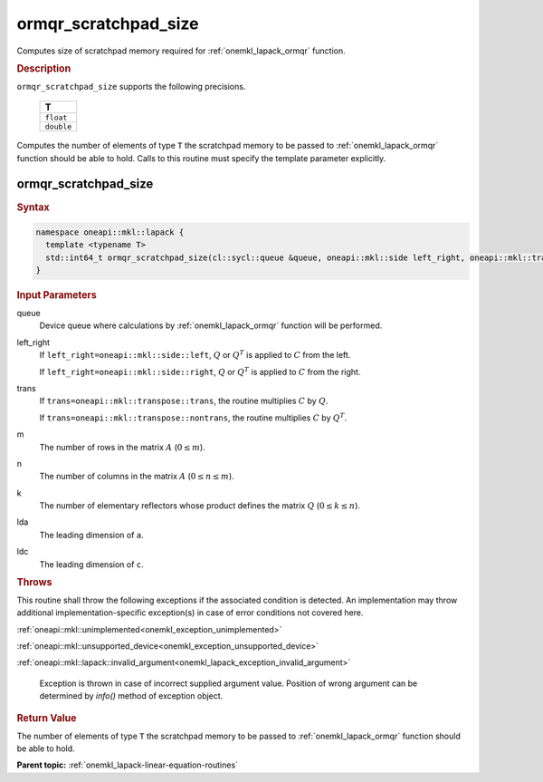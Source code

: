 .. SPDX-FileCopyrightText: 2019-2020 Intel Corporation
..
.. SPDX-License-Identifier: CC-BY-4.0

.. _onemkl_lapack_ormqr_scratchpad_size:

ormqr_scratchpad_size
=====================

Computes size of scratchpad memory required for :ref:`onemkl_lapack_ormqr` function.

.. container:: section

  .. rubric:: Description

``ormqr_scratchpad_size`` supports the following precisions.

     .. list-table:: 
        :header-rows: 1

        * -  T 
        * -  ``float`` 
        * -  ``double`` 

Computes the number of elements of type ``T`` the scratchpad memory to be passed to :ref:`onemkl_lapack_ormqr` function should be able to hold.
Calls to this routine must specify the template parameter explicitly.

ormqr_scratchpad_size
---------------------

.. container:: section

  .. rubric:: Syntax

.. code-block:: cpp

    namespace oneapi::mkl::lapack {
      template <typename T>
      std::int64_t ormqr_scratchpad_size(cl::sycl::queue &queue, oneapi::mkl::side left_right, oneapi::mkl::transpose trans, std::int64_t m, std::int64_t n, std::int64_t k, std::int64_t lda, std::int64_t ldc, std::int64_t &scratchpad_size) 
    }

.. container:: section

  .. rubric:: Input Parameters

queue
   Device queue where calculations by :ref:`onemkl_lapack_ormqr` function will be performed.

left_right
   If ``left_right=oneapi::mkl::side::left``, :math:`Q` or :math:`Q^{T}` is
   applied to :math:`C` from the left.

   If ``left_right=oneapi::mkl::side::right``, :math:`Q` or :math:`Q^{T}` is
   applied to :math:`C` from the right.

trans
   If ``trans=oneapi::mkl::transpose::trans``, the routine multiplies
   :math:`C` by :math:`Q`.

   If ``trans=oneapi::mkl::transpose::nontrans``, the routine multiplies
   :math:`C` by :math:`Q^{T}`.

m
   The number of rows in the matrix :math:`A` (:math:`0 \le m`).

n
   The number of columns in the matrix :math:`A` (:math:`0 \le n \le m`).

k
   The number of elementary reflectors whose product defines the
   matrix :math:`Q` (:math:`0 \le k \le n`).

lda
   The leading dimension of ``a``.

ldc
   The leading dimension of ``c``.

.. container:: section

  .. rubric:: Throws

This routine shall throw the following exceptions if the associated condition is detected. An implementation may throw additional implementation-specific exception(s) in case of error conditions not covered here.

:ref:`oneapi::mkl::unimplemented<onemkl_exception_unimplemented>`

:ref:`oneapi::mkl::unsupported_device<onemkl_exception_unsupported_device>`

:ref:`oneapi::mkl::lapack::invalid_argument<onemkl_lapack_exception_invalid_argument>`

   Exception is thrown in case of incorrect supplied argument value.
   Position of wrong argument can be determined by `info()` method of exception object.

.. container:: section

  .. rubric:: Return Value

The number of elements of type ``T`` the scratchpad memory to be passed to :ref:`onemkl_lapack_ormqr` function should be able to hold.

**Parent topic:** :ref:`onemkl_lapack-linear-equation-routines` 


